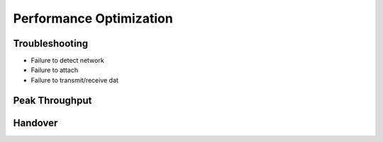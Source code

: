 
Performance Optimization
========================

Troubleshooting
***************

- Failure to detect network
- Failure to attach
- Failure to transmit/receive dat

Peak Throughput
***************

Handover
********

